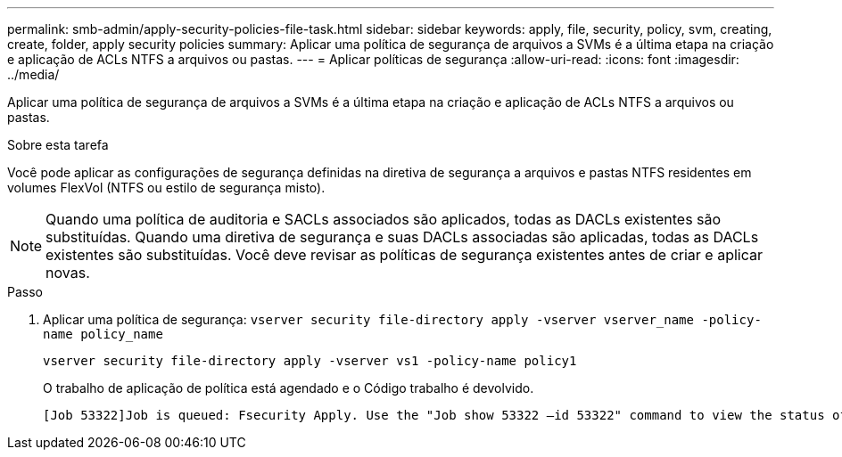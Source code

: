 ---
permalink: smb-admin/apply-security-policies-file-task.html 
sidebar: sidebar 
keywords: apply, file, security, policy, svm, creating, create, folder, apply security policies 
summary: Aplicar uma política de segurança de arquivos a SVMs é a última etapa na criação e aplicação de ACLs NTFS a arquivos ou pastas. 
---
= Aplicar políticas de segurança
:allow-uri-read: 
:icons: font
:imagesdir: ../media/


[role="lead"]
Aplicar uma política de segurança de arquivos a SVMs é a última etapa na criação e aplicação de ACLs NTFS a arquivos ou pastas.

.Sobre esta tarefa
Você pode aplicar as configurações de segurança definidas na diretiva de segurança a arquivos e pastas NTFS residentes em volumes FlexVol (NTFS ou estilo de segurança misto).


NOTE: Quando uma política de auditoria e SACLs associados são aplicados, todas as DACLs existentes são substituídas. Quando uma diretiva de segurança e suas DACLs associadas são aplicadas, todas as DACLs existentes são substituídas. Você deve revisar as políticas de segurança existentes antes de criar e aplicar novas.

.Passo
. Aplicar uma política de segurança: `vserver security file-directory apply -vserver vserver_name ‑policy-name policy_name`
+
`vserver security file-directory apply -vserver vs1 -policy-name policy1`

+
O trabalho de aplicação de política está agendado e o Código trabalho é devolvido.

+
[listing]
----
[Job 53322]Job is queued: Fsecurity Apply. Use the "Job show 53322 –id 53322" command to view the status of the operation
----

